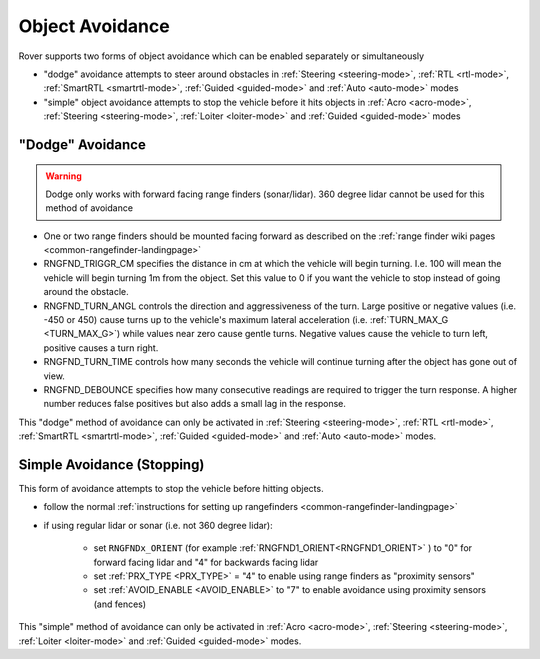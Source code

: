 .. _rover-object-avoidance:

================
Object Avoidance
================

Rover supports two forms of object avoidance which can be enabled separately or simultaneously

- "dodge" avoidance attempts to steer around obstacles in :ref:`Steering <steering-mode>`, :ref:`RTL <rtl-mode>`, :ref:`SmartRTL <smartrtl-mode>`, :ref:`Guided <guided-mode>` and :ref:`Auto <auto-mode>` modes
- "simple" object avoidance attempts to stop the vehicle before it hits objects in :ref:`Acro <acro-mode>`, :ref:`Steering <steering-mode>`, :ref:`Loiter <loiter-mode>` and :ref:`Guided <guided-mode>` modes

"Dodge" Avoidance
-----------------

.. image:: ../images/rover-dodge-explain.png
    :target: ../_images/rover-dodge-explain.png
    :width: 450px

.. warning::

   Dodge only works with forward facing range finders (sonar/lidar).  360 degree lidar cannot be used for this method of avoidance

-  One or two range finders should be mounted facing forward as described on the :ref:`range finder wiki pages <common-rangefinder-landingpage>`
-  RNGFND_TRIGGR_CM specifies the distance in cm at which the vehicle will begin turning.  I.e. 100 will mean the vehicle will begin turning 1m from the object. Set this value to 0 if you want the vehicle to stop instead of going around the obstacle.
-  RNGFND_TURN_ANGL controls the direction and aggressiveness of the turn.  Large positive or negative values (i.e. -450 or 450) cause turns up to the vehicle's maximum lateral acceleration (i.e. :ref:`TURN_MAX_G <TURN_MAX_G>`) while values near zero cause gentle turns.  Negative values cause the vehicle to turn left, positive causes a turn right.
-  RNGFND_TURN_TIME controls how many seconds the vehicle will continue turning after the object has gone out of view.
-  RNGFND_DEBOUNCE specifies how many consecutive readings are required to trigger the turn response.  A higher number reduces false positives but also adds a small lag in the response.

This "dodge" method of avoidance can only be activated in :ref:`Steering <steering-mode>`, :ref:`RTL <rtl-mode>`, :ref:`SmartRTL <smartrtl-mode>`, :ref:`Guided <guided-mode>` and :ref:`Auto <auto-mode>` modes.

Simple Avoidance (Stopping)
---------------------------

..  youtube:: ho9mlVwhgHA
    :width: 100%

This form of avoidance attempts to stop the vehicle before hitting objects.

- follow the normal :ref:`instructions for setting up rangefinders <common-rangefinder-landingpage>`
- if using regular lidar or sonar (i.e. not 360 degree lidar):

   - set ``RNGFNDx_ORIENT`` (for example :ref:`RNGFND1_ORIENT<RNGFND1_ORIENT>` ) to "0" for forward facing lidar and "4" for backwards facing lidar
   - set :ref:`PRX_TYPE <PRX_TYPE>` = "4" to enable using range finders as "proximity sensors"
   - set :ref:`AVOID_ENABLE <AVOID_ENABLE>` to "7" to enable avoidance using proximity sensors (and fences)


This "simple" method of avoidance can only be activated in :ref:`Acro <acro-mode>`, :ref:`Steering <steering-mode>`, :ref:`Loiter <loiter-mode>` and :ref:`Guided <guided-mode>` modes.
